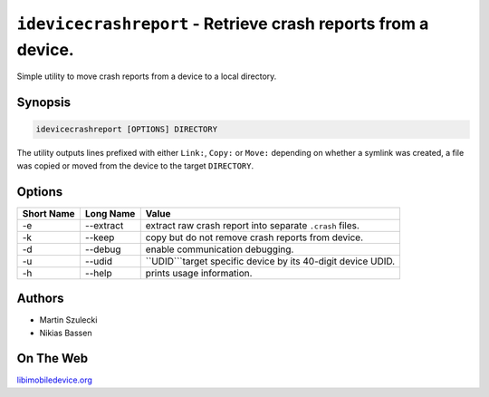 ﻿``idevicecrashreport`` - Retrieve crash reports from a device.
==============================================================

Simple utility to move crash reports from a device to a local directory.

Synopsis
""""""""

.. code-block:: none

    idevicecrashreport [OPTIONS] DIRECTORY

The utility outputs lines prefixed with either ``Link:``, ``Copy:`` or ``Move:``
depending on whether a symlink was created, a file was copied or moved from
the device to the target ``DIRECTORY``.

Options
"""""""

===========  ==================  =============================================================
Short Name	 Long Name			 Value 
===========  ==================  =============================================================
-e           --extract           extract raw crash report into separate ``.crash`` files.
-k           --keep              copy but do not remove crash reports from device.
-d           --debug             enable communication debugging.
-u           --udid              ``UDID```target specific device by its 40-digit device UDID.
-h           --help              prints usage information.
===========  ==================  =============================================================

Authors
"""""""

* Martin Szulecki
* Nikias Bassen

On The Web
""""""""""

`libimobiledevice.org <http://libimobiledevice.org>`_